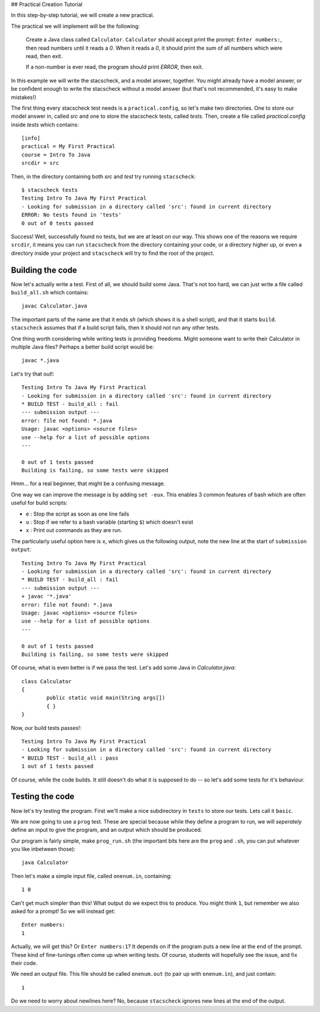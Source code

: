 ## Practical Creation Tutorial

In this step-by-step tutorial, we will create a new practical.

The practical we will implement will be the following:


    Create a Java class called ``Calculator``. ``Calculator`` should accept print the prompt: ``Enter numbers:``, then read numbers until it reads a `0`. When it reads a `0`, it should print the sum of all numbers which were read, then exit.

    If a non-number is ever read, the program should print `ERROR`, then exit.

In this example we will write the stacscheck, and a model answer, together. You might already have a model answer, or be confident enough to write the stacscheck without a model answer (but that's not recommended, it's easy to make mistakes!)


The first thing every stacscheck test needs is a ``practical.config``, so let's make two directories. One to store our model answer in, called `src` and one to store the stacscheck tests, called `tests`. Then, create a file called `practical.config` inside `tests` which contains:

::

   [info]
   practical = My First Practical
   course = Intro To Java
   srcdir = src

Then, in the directory containing both `src` and `test` try running ``stacscheck``::

    $ stacscheck tests
    Testing Intro To Java My First Practical
    - Looking for submission in a directory called 'src': found in current directory
    ERROR: No tests found in 'tests'
    0 out of 0 tests passed

Success! Well, successfully found no tests, but we are at least on our way. This shows one of the reasons we require ``srcdir``, it means you can run ``stacscheck`` from the directory containing your code, or a directory higher up, or even a directory inside your project and ``stacscheck`` will try to find the root of the project.

Building the code
~~~~~~~~~~~~~~~~~

Now let's actually write a test. First of all, we should build some Java. That's not too hard, we can just write a file called ``build_all.sh`` which contains::

    javac Calculator.java

The important parts of the name are that it ends `sh` (which shows it is a shell script), and that it starts ``build``. ``stacscheck`` assumes that if a build script fails, then it should not run any other tests.

One thing worth considering while writing tests is providing freedoms. Might someone want to write their Calculator in multiple Java files? Perhaps a better build script would be::

    javac *.java


Let's try that out!::

    Testing Intro To Java My First Practical
    - Looking for submission in a directory called 'src': found in current directory
    * BUILD TEST - build_all : fail
    --- submission output ---
    error: file not found: *.java
    Usage: javac <options> <source files>
    use --help for a list of possible options
    ---

    0 out of 1 tests passed
    Building is failing, so some tests were skipped

Hmm... for a real beginner, that might be a confusing message.

One way we can improve the message is by adding ``set -eux``. This enables 3 common features of bash which are often useful for build scripts:

* ``e`` : Stop the script as soon as one line fails
* ``u`` : Stop if we refer to a bash variable (starting ``$``) which doesn't exist
* ``x`` : Print out commands as they are run.

The particularly useful option here is ``x``, which gives us the following output, note the new line at the start of ``submission output``::

    Testing Intro To Java My First Practical
    - Looking for submission in a directory called 'src': found in current directory
    * BUILD TEST - build_all : fail
    --- submission output ---
    + javac '*.java'
    error: file not found: *.java
    Usage: javac <options> <source files>
    use --help for a list of possible options
    ---

    0 out of 1 tests passed
    Building is failing, so some tests were skipped

Of course, what is even better is if we pass the test. Let's add some Java in `Calculator.java`::

    class Calculator
    {
            public static void main(String args[])
            { }
    }

Now, our build tests passes!::

    Testing Intro To Java My First Practical
    - Looking for submission in a directory called 'src': found in current directory
    * BUILD TEST - build_all : pass
    1 out of 1 tests passed

Of course, while the code builds. It still doesn't do what it is supposed to do -- so let's add some tests for it's behaviour.

Testing the code
~~~~~~~~~~~~~~~~

Now let's try testing the program. First we'll make a nice subdirectory in ``tests`` to store our tests. Lets call it ``basic``.

We are now going to use a ``prog`` test. These are special because while they define a program to run, we will *seperately* define an input to give the program, and an output which should be produced.

Our program is fairly simple, make ``prog_run.sh`` (the important bits here are the ``prog`` and ``.sh``, you can put whatever you like inbetween those)::

    java Calculator

Then let's make a simple input file, called ``onenum.in``, containing::

    1 0

Can't get much simpler than this! What output do we expect this to produce. You might think ``1``, but remember we also asked for a prompt! So we will instead get::

    Enter numbers:
    1

Actually, we will get this? Or ``Enter numbers:1``? It depends on if the program puts a new line at the end of the prompt. These kind of fine-tunings often come up when writing tests. Of course, students will hopefully see the issue, and fix their code.

We need an output file. This file should be called ``onenum.out`` (to pair up with ``onenum.in``), and just contain::

    1

Do we need to worry about newlines here? No, because ``stacscheck`` ignores new lines at the end of the output.